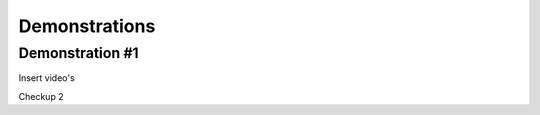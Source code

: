 #####
Demonstrations
#####

----
Demonstration #1
----

Insert video's



.. raw:: html

    <video controls src="videos/Video_1.mp4"></video>


Checkup 2

.. raw:: html

    <video controls src="PCN/docs/source/videos/Video_1.mp4"></video>

